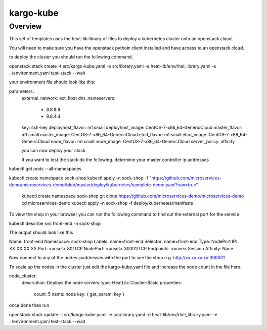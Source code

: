 ========
kargo-kube
========

Overview
========
This set of templates uses the heat-lib library of files to deploy a kubernetes
cluster onto an openstack cloud.

You will need to make sure you have the openstack pythoin client installed and
have access to an openstack cloud.

to deploy the cluster you should run the following command.

openstack stack create -t src/kargo-kube.yaml -e src/library.yaml \
-e heat-lib/env/rhel_library.yaml -e ../environment.yaml test-stack --wait

your environment file should look like this:

.. code-block:: yaml
  :caption: environment.yaml
  :name: environemnt-yaml

parameters:
  external_network: ext_float
  dns_nameservers:
    - 8.8.8.8
    - 8.8.4.4
  key: ssh-key
  deployhost_flavor: m1.small
  deployhost_image: CentOS-7-x86_64-GenericCloud
  master_flavor: m1.small
  master_image: CentOS-7-x86_64-GenericCloud
  etcd_flavor: m1.small
  etcd_image: CentOS-7-x86_64-GenericCloud
  node_flavor: m1.small
  node_image: CentOS-7-x86_64-GenericCloud
  server_policy: affinity


  you can now deploy your stack.

  If you want to test the stack do the following.
  determine your master controller ip addresses

.. code::
  openstack server list

  Search for the floating Ip addresses for a
  master server

  ssh to the master.

  Run the following commands

kubectl get pods --all-namespaces 


.. code-block:: bash

kubectl create namespace sock-shop
kubectl apply -n sock-shop -f "https://github.com/microservices-demo/microservices-demo/blob/master/deploy/kubernetes/complete-demo.yaml?raw=true"


  kubectl create namespace sock-shop
  git clone https://github.com/microservices-demo/microservices-demo
  cd microservices-demo
  kubectl apply -n sock-shop -f deploy/kubernetes/manifests



To view the shop in your browser you can run the following command to find out the external
port for the service

.. code::

kubectl describe svc front-end -n sock-shop


The output should look like this

.. code-block::

Name:                   front-end
Namespace:              sock-shop
Labels:                 name=front-end
Selector:               name=front-end
Type:                   NodePort
IP:                     XX.XX.XX.XX
Port:                   <unset> 80/TCP
NodePort:               <unset> 30001/TCP
Endpoints:              <none>
Session Affinity:       None

Now connect to any of the nodes ipaddresses with the port to see the shop
e.g. http://xx.xx.xx.xx:300001

To scale up the nodes in the cluster just edit the kargo-kube.yaml file and
increase the node count in the file here.

.. code-block::

node_cluster:
  description: Deploys the node servers
  type: HeatLib::Cluster::Basic
  properties:
    count: 5
    name: node
    key: { get_param: key }


once done then run

.. code-block::

openstack stack update -t src/kargo-kube.yaml -e src/library.yaml \
-e heat-lib/env/rhel_library.yaml -e ../environment.yaml test-stack --wait
